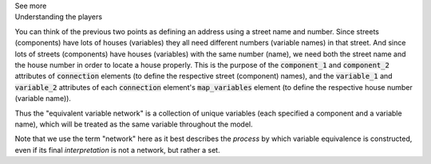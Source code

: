 .. _informC10_interpretation_of_map_variables2:

.. container:: toggle

  .. container:: header

    See more

  .. container:: infospec

    .. container:: heading3

      Understanding the players
    
    You can think of the previous two points as defining an address using a street name and number.
    Since streets (components) have lots of houses (variables) they all need different numbers (variable names) in that street.
    And since lots of streets (components) have houses (variables) with the same number (name), we need both the street name and the house number in order to locate a house properly.
    This is the purpose of the :code:`component_1` and :code:`component_2` attributes of :code:`connection` elements (to define the respective street (component) names), and the :code:`variable_1` and :code:`variable_2` attributes of each :code:`connection` element's :code:`map_variables` element (to define the respective house number (variable name)).

    Thus the "equivalent variable network" is a collection of unique variables (each specified a component and a variable name), which will be treated as the same variable throughout the model.

    Note that we use the term "network" here as it best describes the *process* by which variable equivalence is constructed, even if its final *interpretation* is not a network, but rather a set.
    
